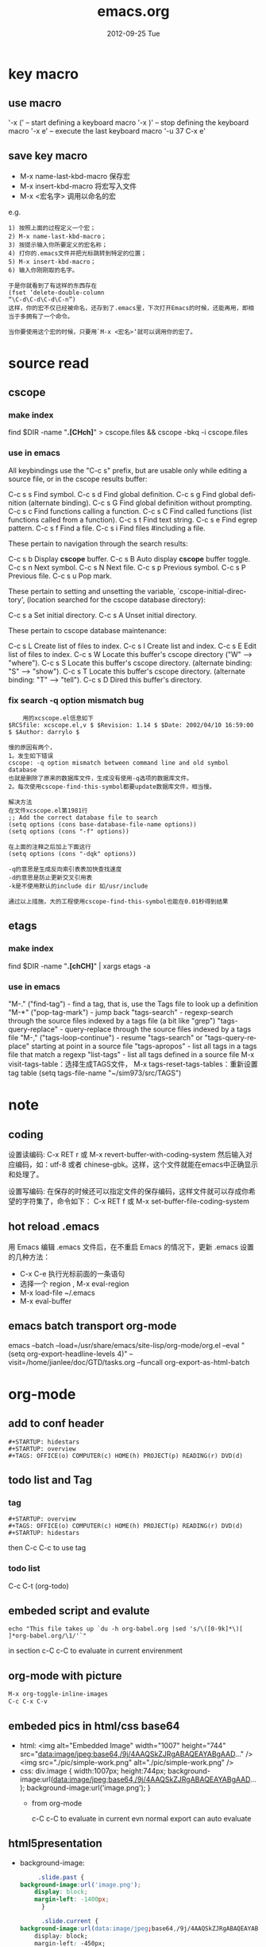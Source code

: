 #+TITLE:     emacs.org
#+AUTHOR:    
#+EMAIL:     supertool@onehost
#+DATE:      2012-09-25 Tue
#+DESCRIPTION:
#+KEYWORDS:
#+LANGUAGE:  en
#+OPTIONS:   H:3 num:t toc:t \n:nil @:t ::t |:t ^:nil -:t f:t *:t <:t
#+OPTIONS:   TeX:t LaTeX:t skip:nil d:nil todo:t pri:nil tags:not-in-toc
#+INFOJS_OPT: view:nil toc:t ltoc:t mouse:underline buttons:0 path:http://orgmode.org/org-info.js
#+EXPORT_SELECT_TAGS: export
#+EXPORT_EXCLUDE_TAGS: noexport
#+LINK_UP:   
#+LINK_HOME: 
#+XSLT:
* key macro
** use macro
  '\C-x (' – start defining a keyboard macro
  '\C-x )' – stop defining the keyboard macro
  '\C-x e' – execute the last keyboard macro
  '\C-u 37 C-x e'
** save key macro
   + M-x name-last-kbd-macro
     保存宏
   + M-x insert-kbd-macro
     将宏写入文件
   + M-x <宏名字>
     调用以命名的宏
e.g.
#+BEGIN_SRC shell
1) 按照上面的过程定义一个宏；
2) M-x name-last-kbd-macro；
3) 按提示输入你所要定义的宏名称；
4) 打你的.emacs文件并把光标跳转到特定的位置；
5) M-x insert-kbd-macro；
6) 输入你刚刚取的名字。

于是你就看到了有这样的东西存在
(fset ‘delete-double-column
“\C-d\C-d\C-d\C-n”)
这样，你的宏不仅已经被命名，还存到了.emacs里，下次打开Emacs的时候，还能再用，即相当于多拥有了一个命令。

当你要使用这个宏的时候，只要用`M-x <宏名>‘就可以调用你的宏了。
#+END_SRC
* source read
** cscope
*** make index
	find $DIR -name "*.[CHch]*" > cscope.files && cscope -bkq -i cscope.files
*** use in emacs
	 All keybindings use the "C-c s" prefix, but are usable only while
	 editing a source file, or in the cscope results buffer:
	
	      C-c s s         Find symbol.
	      C-c s d         Find global definition.
	      C-c s g         Find global definition (alternate binding).
	      C-c s G         Find global definition without prompting.
	      C-c s c         Find functions calling a function.
	      C-c s C         Find called functions (list functions called
	                      from a function).
	      C-c s t         Find text string.
	      C-c s e         Find egrep pattern.
	      C-c s f         Find a file.
	      C-c s i         Find files #including a file.
	
	 These pertain to navigation through the search results:
	
	      C-c s b         Display *cscope* buffer.
	      C-c s B         Auto display *cscope* buffer toggle.
	      C-c s n         Next symbol.
	      C-c s N         Next file.
	      C-c s p         Previous symbol.
	      C-c s P         Previous file.
	      C-c s u         Pop mark.
	
	 These pertain to setting and unsetting the variable,
	 `cscope-initial-directory', (location searched for the cscope database
	  directory):
	
	      C-c s a         Set initial directory.
	      C-c s A         Unset initial directory.

	 These pertain to cscope database maintenance:
	
	      C-c s L         Create list of files to index.
	      C-c s I         Create list and index.
	      C-c s E         Edit list of files to index.
	      C-c s W         Locate this buffer's cscope directory
	                      ("W" --> "where").
	      C-c s S         Locate this buffer's cscope directory.
	                      (alternate binding: "S" --> "show").
	      C-c s T         Locate this buffer's cscope directory.
	                      (alternate binding: "T" --> "tell").
	      C-c s D         Dired this buffer's directory.
*** fix search -q option mismatch bug
    #+begin_src shell
    用的xcscope.el信息如下
$RCSfile: xcscope.el,v $ $Revision: 1.14 $ $Date: 2002/04/10 16:59:00 $ $Author: darrylo $

慢的原因有两个，
1。发生如下错误
cscope: -q option mismatch between command line and old symbol database
也就是删除了原来的数据库文件，生成没有使用-q选项的数据库文件。
2。每次使用cscope-find-this-symbol都要update数据库文件，相当慢。

解决方法
在文件xcscope.el第1981行
;; Add the correct database file to search
(setq options (cons base-database-file-name options))
(setq options (cons "-f" options))

在上面的注释之后加上下面这行
(setq options (cons "-dqk" options))

-q的意思是生成反向索引表表加快查找速度
-d的意思是防止更新交叉引用表
-k是不使用默认的include dir 如/usr/include

通过以上措施，大的工程使用cscope-find-this-symbol也能在0.01秒得到结果
    #+end_src
** etags
*** make index
    find $DIR -name "*.[chCH]*" | xargs etags -a
*** use in emacs
	"M-." ("find-tag") - find a tag, that is, use the Tags file to look up a definition
	"M-*" ("pop-tag-mark") - jump back
	"tags-search" - regexp-search through the source files indexed by a tags file (a bit like "grep")
	"tags-query-replace" - query-replace through the source files indexed by a tags file
	"M-," ("tags-loop-continue") - resume "tags-search" or "tags-query-replace" starting at point in a source file
	"tags-apropos" - list all tags in a tags file that match a regexp
	"list-tags" - list all tags defined in a source file
	M-x visit-tags-table：选择生成TAGS文件，
	M-x tags-reset-tags-tables：重新设置tag table
	(setq tags-file-name "~/sim973/src/TAGS")
* note
** coding
设置读编码:
C-x RET r 或 M-x revert-buffer-with-coding-system
然后输入对应编码，如：utf-8 或者 chinese-gbk。这样，这个文件就能在emacs中正确显示和处理了。

设置写编码:
在保存的时候还可以指定文件的保存编码，这样文件就可以存成你希望的字符集了，命令如下：
C-x RET f 或 M-x set-buffer-file-coding-system
** hot reload .emacs
   用 Emacs 编辑 .emacs 文件后，在不重启 Emacs 的情况下，更新 .emacs 设置的几种方法：
   + C-x C-e 执行光标前面的一条语句
   + 选择一个 region , M-x eval-region
   + M-x load-file ~/.emacs
   + M-x eval-buffer
** emacs batch transport org-mode
   emacs --batch --load=/usr/share/emacs/site-lisp/org-mode/org.el 
     --eval "(setq org-export-headline-levels 4)" 
     --visit=/home/jianlee/doc/GTD/tasks.org 
     --funcall org-export-as-html-batch
* org-mode
** add to conf header
   #+begin_src shell
#+STARTUP: hidestars
#+STARTUP: overview
#+TAGS: OFFICE(o) COMPUTER(c) HOME(h) PROJECT(p) READING(r) DVD(d)
   #+end_src
** todo list and Tag
*** tag
   #+begin_src shell
#+STARTUP: overview
#+TAGS: OFFICE(o) COMPUTER(c) HOME(h) PROJECT(p) READING(r) DVD(d)
#+STARTUP: hidestars
   #+end_src
   then C-c C-c to use tag
*** todo list
    C-c C-t     (org-todo)
** embeded script and evalute
   #+begin_src python :results output raw :exports results
      import time
      print("Hello, today's date is %s" % time.ctime())
      print('Two plus two is')
   #+end_src

   #+begin_src sh output raw :exports results
      echo "This file takes up `du -h org-babel.org |sed 's/\([0-9k]*\)[ ]*org-babel.org/\1/'`"
   #+end_src
   in section c-C c-C to evaluate in current envirenment
** org-mode with picture
   #+begin_src lisp
      M-x org-toggle-inline-images
      C-c C-x C-v
   #+end_src
** embeded pics in html/css base64 
   + html: 
     <img alt="Embedded Image" width="1007" height="744"  src="data:image/jpeg;base64,/9j/4AAQSkZJRgABAQEAYABgAAD..." />
     <img src="./pic/simple-work.png"  alt="./pic/simple-work.png" />
   + css:
     div.image {
         width:1007px;
         height:744px;
         background-image:url(data:image/jpeg;base64,/9j/4AAQSkZJRgABAQEAYABgAAD...);
         background-image:url('image.png');
     }
    + from org-mode
      #+BEGIN_SRC python :results output raw :exports results
          import base64
          with open('./hana_arch_official.png', 'rb') as image:
          data = image.read()
          print('<img src="data:image/png;base64,%s">' % base64.b64encode(data).decode('utf-8'))
      #+END_SRC
      c-C c-C to evaluate in current evn
      normal export can auto evaluate
** html5presentation
   + background-image:
     #+BEGIN_SRC css     
     .slide.past {
background-image:url('image.png');
	display: block;
	margin-left: -1400px;
      }

      .slide.current {
background-image:url(data:image/jpeg;base64,/9j/4AAQSkZJRgABAQEAYABgAAD...);
	display: block;
	margin-left: -450px;
      }

      .slide.future {
background-image:url(data:image/jpeg;base64,/9j/4AAQSkZJRgABAQEAYABgAAD...);
	display: block;
	margin-left: 500px;
      }
     #+END_SRC
** export-as-pdf
   install : texlive-core, texlive-latexextra ;two packages
** export-presentation
*** epresent    
    1. M-x load-file epresent.el
    + open the example present.org file located in the repository
    + call M-x epresent-run
    + press "t" to view the top level of the presentation
    + navigate the presentation with "n", "p", "t" and quit with "q"
*** org-html5presentation
    use org-mode edit, then M-x org-export-as-html5presentation
*** beamer
    1. C-c C-e t to insert the default org export template 
    + add following options
    #+begin_src c
#+startup: beamer
#+LaTeX_CLASS: beamer
#+LaTeX_CLASS_OPTIONS: [bigger]    
    #+end_src
    + C-c C-e p to export as pdf file
** export-gnuplot
   #+begin_src shell
<.emacs>
   (local-set-key "\M-\C-g" 'org-plot/gnuplot)
   #+end_src
   #+begin_src shell
   #+PLOT: title:"cici" with:lines ind:1 deps:(2 3 4) labels:(a b c d) set:"terminal png" set:"output '/tmp/abc.png'"
|  x | independent var | first dependent var | second dependent var |
|  10 |             0.1 |               0.425 |                0.375 |
|  20 |             0.2 |              0.3125 |               0.3375 |
|  30 |             0.3 |          0.24999993 |           0.28333338 |   
   #+end_src
* elpa
**  Packages Repositories
The source of the packages are from package servers. There are several.
http://elpa.gnu.org/ Default. Official GNU Emacs package repository. This repository contains the minimal set, and are FSF signed.
http://tromey.com/elpa/ ELPA (being phased out as of 2012-07-03).
http://marmalade-repo.org/ Marmalade. More extensive number of packages. But has some maintaince problems.
http://melpa.milkbox.net/ MELPA. Probably the best. Seems to be as extensive as Marmalade but more well-maintained.
#+begin_src lisp
(when (>= emacs-major-version 24)
  (require 'package)
  (add-to-list 'package-archives '("melpa" . "http://melpa.milkbox.net/packages/") t)
  )
#+end_src
| 按键 | 功能                       |
| n    | 下移一行                   |
| p    | 上移一行                   |
| r    | 刷新扩展列表               |
| i    | 标记为安装                 |
| d    | 标记为删除                 |
| u    | 取消标记                   |
| g    | 还原所有标记               |
| x    | 执行标记                   |
| q    | 关闭当前窗口               |
| h    | 帮助                       |
| ?    | 查看当前扩展的详细注释信息 |

-----
* w3m
#+CAPTION: key main
| key         | main                     |
| Shift-RET   | 新标签打开               |
| RET/Mouse-1 | 打开当前链接             |
| R           | 刷新                     |
| g           | 转到                     |
| G           | 新标签中转到             |
| U           | 转到                     |
| H           | 主页                     |
| s           | 历史                     |
| M           | 用外部浏览器查看当前页面 |
| d           | 下载                     |
| \           | 查看源代码               |
| =           | 查看头信息               |

  #+CAPTION: key edit
| key         | edit                     |
| u           | 复制链接地址到剪切板     |
| c           | 复制本页地址到剪切板     |
| E           | 编辑本页                 |
| e           | 编辑链接页               |
| C-c C-c     | 提交textarea编辑         |
| C-c C-w     | 删除当前页               |
| C-c M-w     | 删除其他页               |
| C-c C-t     | 复制当前页到新标签       |

  #+CAPTION: key type
| key         | type                     |
| C-c C-n     | 下一个标签               |
| C-c C-p     | 上一个标签               |
| C-c C-s     | 选择当前标签             |
| v           | 查看书签                 |
| a           | 添加当前页面到书签       |
| M-a         | 添加链接到书签           |
| M-i         | 保存当前位置图片         |
| T           | 显示图片                 |
| M-[         | 缩小当前图片             |
| M-]         | 放大当前图片             |
| I           | 用外部查看器显示当前图片 |

  #+CAPTION: key move
| key         | move                     |
| M-g         | 跳到第 n 行              |
| C-c C-@     | 标记当前位置             |
| C-c C-v     | 跳到上次标记位置         |
| TAB         | 下一个链接               |
| M-TAB       | 上一个链接               |
| ]           | 下一个表格               |
| [           | 上一个表格               |
| }           | 下一幅图                 |
| {           | 上一幅图                 |
| B           | 返回                     |
| N           | 前进                     |
| ^           | 退回上一层               |
| SPC         | 下翻页                   |
| b           | 上翻页                   |
| DEL         | 上翻页                   |
| >           | 右平移                   |
| <           | 左平移                   |
| .           | 最左端                   |
| ,           | 最右端                   |
| M-l         | 居中                     |
| C-a         | 行首                     |
| C-e         | 行尾                     |
| J           | 屏幕下滚                 |
| K           | 屏幕上滚                 |

  #+ key othen
| key         | other                    |
| M-x w3m     | 启动                     |
| q           | 挂起                     |
| Q           | 退出                     |
| r           | 重绘                     |
| C t         | 内容重绘                 |
| C c         | 确定字符集重绘           |
| C C         | 确定字符集＋内容重绘     |
